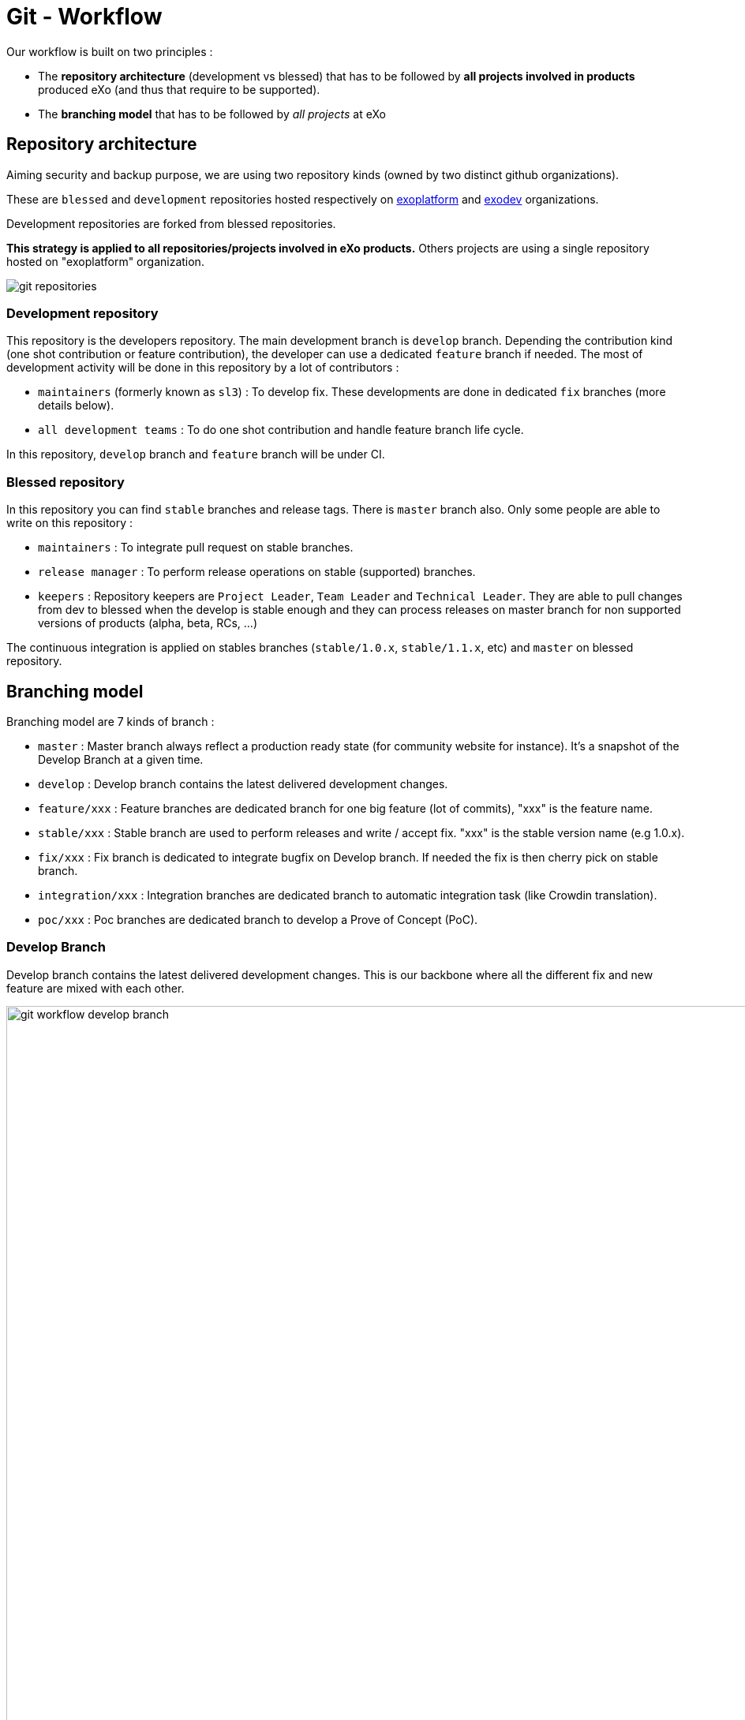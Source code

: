 = Git - Workflow

Our workflow is built on two principles :

* The *repository architecture* (development vs blessed) that has to be followed by *all projects involved in products* produced eXo (and thus that require to be supported).
* The *branching model* that has to be followed by _all projects_ at eXo

== Repository architecture

Aiming security and backup purpose, we are using two repository kinds (owned by two distinct github organizations).

These are `blessed` and `development` repositories hosted respectively on https://github.com/exoplatform[exoplatform] and https://github.com/exodev[exodev] organizations.

Development repositories are forked from blessed repositories.

*This strategy is applied to all repositories/projects involved in eXo products.* Others projects are using a single repository hosted on "exoplatform" organization.

image::git-organization.png[alt="git repositories")]

=== Development repository

This repository is the developers repository. The main development branch is `develop` branch. Depending the contribution kind (one shot contribution or feature contribution), the developer can use a dedicated `feature` branch if needed.
The most of development activity will be done in this repository by a lot of contributors :

* `maintainers` (formerly known as `sl3`) : To develop fix. These developments are done in dedicated `fix` branches (more details below).
* `all development teams` : To do one shot contribution and handle feature branch life cycle.

In this repository, `develop` branch and `feature` branch will be under CI. 

=== Blessed repository

In this repository you can find `stable` branches and release tags. There is `master` branch also.
Only some people are able to write on this repository :

* `maintainers` : To integrate pull request on stable branches.
* `release manager` : To perform release operations on stable (supported) branches.
* `keepers` : Repository keepers are `Project Leader`, `Team Leader` and `Technical Leader`. They are able to pull changes from dev to blessed when the develop is stable enough and they can process releases on master branch for non supported versions of products (alpha, beta, RCs, …)

The continuous integration is applied on stables branches (`stable/1.0.x`, `stable/1.1.x`, etc) and `master` on blessed repository.

== Branching model

Branching model are 7 kinds of branch :

* `master` : Master branch always reflect a production ready state (for community website for instance). It’s a snapshot of the Develop Branch at a given time.
* `develop` : Develop branch contains the latest delivered development changes.
* `feature/xxx` : Feature branches are dedicated branch for one big feature (lot of commits), "xxx" is the feature name.
* `stable/xxx` : Stable branch are used to perform releases and write / accept fix. "xxx" is the stable version name (e.g 1.0.x).
* `fix/xxx` : Fix branch is dedicated to integrate bugfix on Develop branch. If needed the fix is then cherry pick on stable branch.
* `integration/xxx` : Integration branches are dedicated branch to automatic integration task (like Crowdin translation).
* `poc/xxx` : Poc branches are dedicated branch to develop a Prove of Concept (PoC).

=== Develop Branch

Develop branch contains the latest delivered development changes.
This is our backbone where all the different fix and new feature are mixed with each other.

image::git-workflow-develop-branch.svg[alt="git workflow develop branch"), width="1000"]

=== Actions

==== Merge Develop to Master Branch

_Release process applies on master_

*When:* Before releasing PLF (Milestone, Release Candidate) to allow FQA/TQA to perform regression test on Master Branch. VPs give a GO.

*Who:* PLF Team with support of team responsible of each project

*How:*
[source,shell]
----
git checkout develop
git pull
git checkout master
git pull
git merge develop
git push
----

== Feature Branch

Feature branches are dedicated branch to develop a new feature.

image::git-workflow-feature-branch.svg[alt="git workflow feature branch"), width="300"]

=== Actions

==== Create a new Feature Branch

*When:* A new feature is specified and planified.

*Who:* PL/TL

*How:*

* If you want the branch deploy on Acceptance, do not create the branch by yourself but create a SWF ticket on Jira for the full package (Branches+CI+Acceptance).
* If it’s a local feature project without need for CI or Acceptance you can create it by yourself.

==== Rebase Develop to Feature Branch

*When:* Frequently

*Who:* Team responsible of the branch with support of team responsible each project.

*How:*
[source,shell]
----
git checkout develop
git pull
git checkout feature/x
git rebase develop
git push --force
----

==== Merge Feature Branch to Develop

*When:* Feature has been successfully tested by FQA. VPs give a GO.

*Who:* Team responsible of the branch with support of team responsible of each project

*How:*
[source,shell]
----
git checkout feature/x
git rebase -i origin/develop
(remove initial commit)
git checkout develop
git pull
git merge --no-ff feature/x
git push
----

==== Remove a Feature Branch

*When:* Just after the merge of the feature branch to Develop

*Who:* PL/TL

*How:* Create SWF ticket on Jira to remove the full package (Branches+CI+Acceptance).

== Fix Branch

Fix Branch are dedicated branch to fix a bug. The validation process may be different if the bug has been raised by FQA/TQA or by SM.

A fix branch is always created from Develop branch (except exceptional circumstance: fix on stable only).

image::git-workflow-fix-branch.svg[alt="git workflow fix branch"), width="400"]

=== Actions

==== Create a Fix Branch

*When:* A Jira issue has been created, time to resolve it is already estimated.

*Who:* Team responsible to fix the issue.

*How:*
[source,shell]
----
git checkout develop
git pull
git checkout -b fix/issue
git push
----

==== Merge a Fix Branch to Develop

*When:*

* If issue raised by TQA/FQA: After Engineering test
* If issue raised by SM: After SM test

*Who:*

* If issue raised by TQA/FQA: Team responsible to fix the issue
* If issue raised by SM: SM

*How:*
[source,shell]
----
git checkout fix/issue
git pull
git rebase origin/develop
git checkout develop
git pull
git merge fix/issue –squash
git commit -a
git push
----

==== Remove a Fix Branch

*When:* After the merge of the fix branch to Develop

*Who:* Team responsible to fix the issue.

*How:*
[source,shell]
----
git push origin –delete fix/issue
git branch -d fix/issue
----

== Stable Branch

Stable branch are used to perform releases and write / accept fix.

image::git-workflow-stable-branch.svg[alt="git workflow stable branch"), width="800"]

=== Actions

==== Create a new Stable Branch

*When:* When create the first Release Candidate version

*Who:* SWF

*How:* With a script similar to [createFB.sh](https://github.com/exoplatform/swf-scripts/blob/master/createFB.sh)

==== Create a Fix Branch to fix Stable Branch

*In exceptional circumstance*

*When:* A fix need to be done on a specific version but not on the on development version (fix a performance issue for instance)

*Who:* Team responsible to fix the issue after a Go from SM.

*How:*
[source,shell]
----
git checkout stable/4.1.x
git pull
git checkout -b fix/4.1.x-issue
----

==== Merge a Fix Branch to Stable

*In exceptional circumstance*

*When:* After SM test

*Who:* SM Team

**How:**
[source,shell]
----
git checkout fix/4.1.x-issue
git checkout stable/4.1.x
git pull
git merge fix/4.1.x-issue --squash
git commit -a
git push
----

==== Remove a Fix Branch

*When:* After the merge of the fix branch to stable branch

*Who:* SM

*How:*
[source,shell]
----
git push origin --delete fix/4.1.x-issue
git branch -d fix/4.1.x-issue
----

==== Perform a release

*When:* After FQA/TQA test campaign. VPs give a GO.

*Who:* Release managers

*How:*
[source,shell]
----
git clone git@github.com:exoplatform/xxx.git
cd xxx
# You checkout the release branch on which you need to perform a release.
git checkout stable/A.B.x
# You follow the classical maven release process
mvn release:prepare
mvn release:perform
----

==== Move a release tag

*In really special case* (when the test campaign show a critical issue after tagging but before nexus publishing) release manager still can apply a last minute commit and move the tag.

*When:* After FQA/TQA test campaign. VPs give a GO.

*Who:* Release managers

**How:**
[source,shell]
----
# After your commit, just delete the remote tag, and create another one in this way
git tag -d 1.0.0
git push origin :refs/tags/1.0.0
git tag 1.0.0
git push origin 1.0.0
----

== Integration Branch

Integration branches are dedicated branch to automatic integration task (like Crowdin translation for instance).

image::git-workflow-integration-branch.png[alt="git workflow integration branch"), width="1000"]

=== Actions

==== Create a new Integration Branch

*When:* After a PLF release for Translation branches.

*Who:* SWF

*How:* Create from develop or stable/4.1.x. These branches have no maven version updated. Everything is done in a megabuild like for master build.

== PoC Branch

`Engineering`

Poc branches are dedicated branch to develop a Prove of Concept (PoC).

image::git-workflow-poc-branch.svg[alt="poc branches workflow", width="300")]

=== Actions

==== Create a new PoC Branch

*When:* A new PoC is planified.

*Who:* PL/TL

*How:*
[source,shell]
----
git checkout develop
git pull
git checkout -b poc/x
[Modify all pom: initial commit]
git add pom.xml
git commit -m "details"
git push
----

== Release Process

A release must never involve a freeze of the develop branch.
This section explain the release process to follow when doing an intermediate release (Milestone, Release Candidate) or the final release.

=== Intermediate Release

*When:* Product Leader give a go to do an intermediate release of PLF (Milestone, Release Candidate)

*Who:* PLF Team with support of team responsible of each project

image::prepare-intermediate-Release.png[alt="Intermediate Release process", width="600")]

=== Final Release

*When:* Product Leader give a go to do the final release of PLF

*Who:* PLF Team with support of team responsible of each project

image::prepare-final-Release.png[alt="Final Release process", width="500")]

== Improvement

=== What is changing compare to 4.1

* Clean history by using git rebase.
* No more weekly merge between develop and master.
* All fixes are push firstly to develop branch. Then SM backport what they need to stable.
* Rebase develop to feature branch:
** To do it regularly
** To do it ONLY if develop branch is ok : build + acceptance are ok otherwise you'll distribute shitty code everywhere
** To do it for all projects in a given FB at the same time (to keep the coherency)
* No more master branch on exodev repository. Master is only on blessed repository.